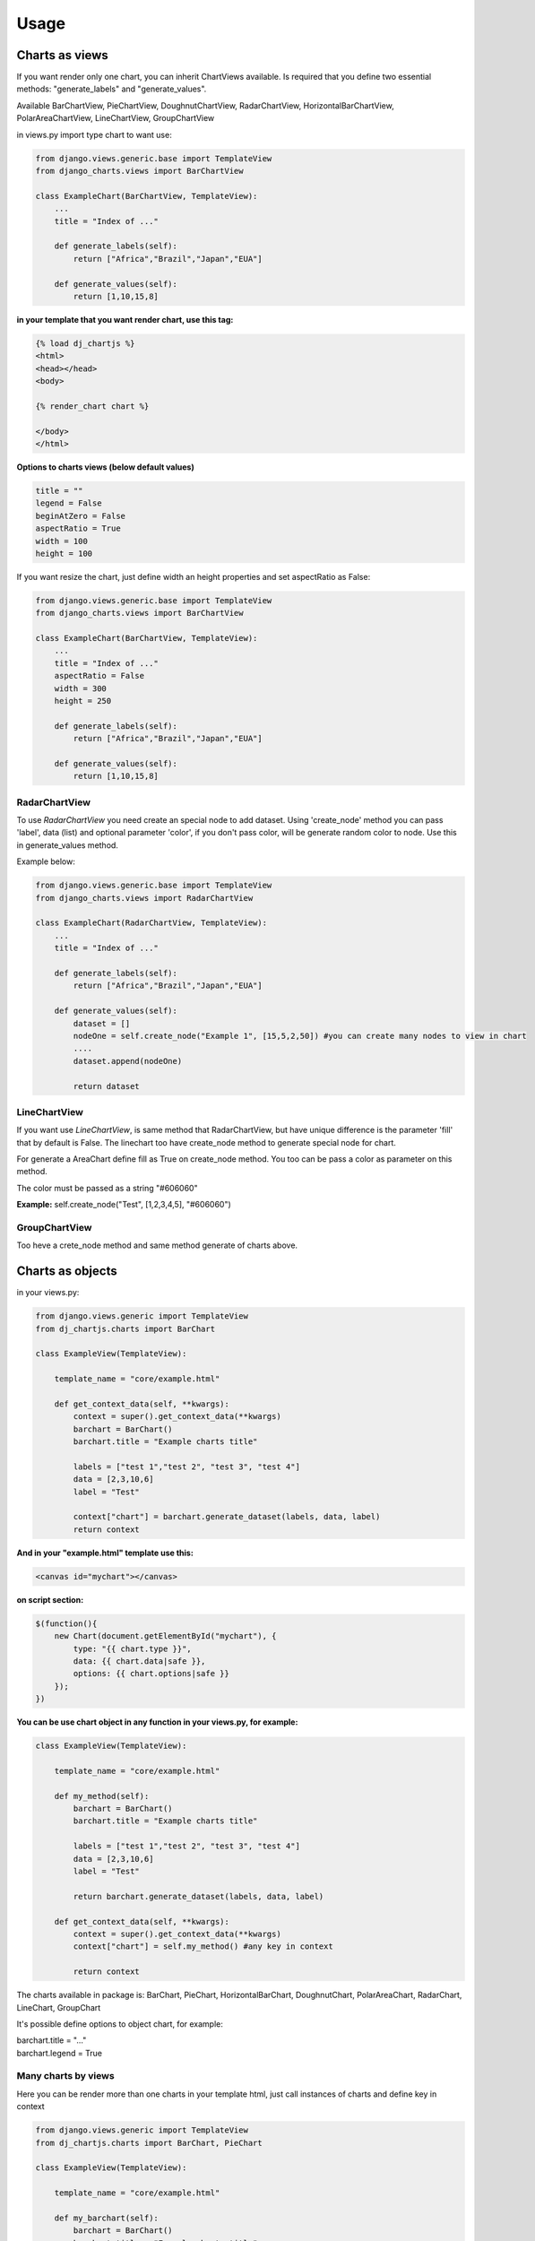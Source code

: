 ============
Usage
============


Charts as views
---------------

If you want render only one chart, you can inherit ChartViews available. Is required that you define two essential methods: "generate_labels" and "generate_values".

Available BarChartView, PieChartView, DoughnutChartView, RadarChartView, HorizontalBarChartView, PolarAreaChartView, LineChartView, GroupChartView

in views.py import type chart to want use:

.. code-block:: python

    from django.views.generic.base import TemplateView
    from django_charts.views import BarChartView

    class ExampleChart(BarChartView, TemplateView):
        ...
        title = "Index of ..."

        def generate_labels(self):
            return ["Africa","Brazil","Japan","EUA"]

        def generate_values(self):
            return [1,10,15,8]

**in your template that you want render chart, use this tag:**

.. code-block:: html

    {% load dj_chartjs %}
    <html>
    <head></head>
    <body>

    {% render_chart chart %}

    </body>
    </html>


**Options to charts views (below default values)**

.. code-block:: python

    title = ""
    legend = False
    beginAtZero = False
    aspectRatio = True
    width = 100
    height = 100

If you want resize the chart, just define width an height properties and set aspectRatio as False:

.. code-block:: python

    from django.views.generic.base import TemplateView
    from django_charts.views import BarChartView

    class ExampleChart(BarChartView, TemplateView):
        ...
        title = "Index of ..."
        aspectRatio = False
        width = 300
        height = 250

        def generate_labels(self):
            return ["Africa","Brazil","Japan","EUA"]

        def generate_values(self):
            return [1,10,15,8]


RadarChartView
~~~~~~~~~~~~~~

To use `RadarChartView` you need create an special node to add dataset. Using 'create_node' method
you can pass 'label', data (list) and optional parameter 'color', if you don't pass color, will be generate random color to node. Use this in generate_values method.

Example below:

.. code-block:: python

    from django.views.generic.base import TemplateView
    from django_charts.views import RadarChartView

    class ExampleChart(RadarChartView, TemplateView):
        ...
        title = "Index of ..."

        def generate_labels(self):
            return ["Africa","Brazil","Japan","EUA"]

        def generate_values(self):
            dataset = []
            nodeOne = self.create_node("Example 1", [15,5,2,50]) #you can create many nodes to view in chart
            ....
            dataset.append(nodeOne)

            return dataset

LineChartView
~~~~~~~~~~~~~

If you want use `LineChartView`, is same method that RadarChartView, 
but have unique difference is the parameter 'fill' that by default is False. 
The linechart too have create_node method to generate special node for chart.


For generate a AreaChart define fill as True on create_node method. 
You too can be pass a color as parameter on this method.

The color must be passed as a string "#606060"

**Example:** self.create_node("Test", [1,2,3,4,5], "#606060")


GroupChartView
~~~~~~~~~~~~~~

Too heve a crete_node method and same method generate of charts above.


Charts as objects
-----------------

in your views.py:

.. code-block:: python

    from django.views.generic import TemplateView
    from dj_chartjs.charts import BarChart

    class ExampleView(TemplateView):

        template_name = "core/example.html"

        def get_context_data(self, **kwargs):
            context = super().get_context_data(**kwargs)
            barchart = BarChart()
            barchart.title = "Example charts title"

            labels = ["test 1","test 2", "test 3", "test 4"]
            data = [2,3,10,6]
            label = "Test"

            context["chart"] = barchart.generate_dataset(labels, data, label)
            return context

**And in your "example.html" template use this:**

.. code-block:: html

    <canvas id="mychart"></canvas>

**on script section:**

.. code-block:: javascript

    $(function(){
        new Chart(document.getElementById("mychart"), {
            type: "{{ chart.type }}",
            data: {{ chart.data|safe }},
            options: {{ chart.options|safe }}
        });
    })

**You can be use chart object in any function in your views.py, for example:**

.. code-block:: python

    class ExampleView(TemplateView):

        template_name = "core/example.html"

        def my_method(self):
            barchart = BarChart()
            barchart.title = "Example charts title"

            labels = ["test 1","test 2", "test 3", "test 4"]
            data = [2,3,10,6]
            label = "Test"

            return barchart.generate_dataset(labels, data, label)

        def get_context_data(self, **kwargs):
            context = super().get_context_data(**kwargs)
            context["chart"] = self.my_method() #any key in context

            return context


The charts available in package is: BarChart, PieChart, HorizontalBarChart, DoughnutChart, PolarAreaChart, RadarChart, LineChart, GroupChart

It's possible define options to object chart, for example:

| barchart.title = "..."
| barchart.legend = True


Many charts by views
~~~~~~~~~~~~~~~~~~~~

Here you can be render more than one charts in your template html, just call
instances of charts and define key in context

.. code-block:: python

    from django.views.generic import TemplateView
    from dj_chartjs.charts import BarChart, PieChart

    class ExampleView(TemplateView):

        template_name = "core/example.html"

        def my_barchart(self):
            barchart = BarChart()
            barchart.title = "Example charts title"

            labels = ["test 1","test 2", "test 3", "test 4"]
            data = [2,3,10,6]
            label = "Test"

            return barchart.generate_dataset(labels, data, label)

        def my_piechart(self):
            piechart = PieChart()
            piechart.title = "Example charts title"

            labels = ["test 1","test 2", "test 3", "test 4"]
            data = [2,3,10,6]
            label = "Test"

            return piechart.generate_dataset(labels, data, label)


        def get_context_data(self, **kwargs):
            context = super().get_context_data(**kwargs)
            context["barchart"] = self.my_barchart()
            context["piechart"] = self.my_piechart()

            return context

**In your template body:**

Example using bootstrap:

.. code-block:: html

    <div class="row">
        <div class="col-6">
            <canvas id="mybarchart"></canvas>
        </div>
        <div class="col-6">
            <canvas id="mypiechart"></canvas>
        </div>
    </div>

and section scripts:

.. code-block:: javascript

    $(function(){
        new Chart(document.getElementById("mybarchart"), {
            type: "{{ barchart.type }}",
            data: {{ barchart.data|safe }},
            options: {{ barchart.options|safe }}
        });

        new Chart(document.getElementById("mypiechart"), {
            type: "{{ piechart.type }}",
            data: {{ piechart.data|safe }},
            options: {{ piechart.options|safe }}
        });
    });


RadarChart
~~~~~~~~~~

For use radar charts as a object in your view, do this:

.. code-block:: python

    from django.views.generic import TemplateView
    from dj_chartjs.charts import RadarChart

    class ExampleView(TemplateView):

        template_name = "core/example.html"

        def my_method(self):
            radarchart = RadarChart()
            radarchart.title = "Example charts title"

            labels = ["test 1","test 2", "test 3", "test 4"]
            data = []
            data.append(self.create_node("Example 1", [5,8,9,64,3])
            data.append(self.create_node("Example 2", [10,1,19,6,13])
            ....

            return radarchart.generate_dataset(labels, data, label)

        def get_context_data(self, **kwargs):
            context = super().get_context_data(**kwargs)
            context["chart"] = self.my_method()

            return context


LineChart
~~~~~~~~~

.. code-block:: python

    from djanfo.views.generic import TemplateView
    from dj_chartjs.charts import LineChart

    class ExampleView(TemplateView):

        template_name = "core/example.html"

        def my_method(self):
            chart = LineChart()
            chart.title = "Example charts title"

            labels = ["test 1","test 2", "test 3", "test 4"]
            data = []
            data.append(self.create_node("Example 1", [5,8,9,64,3])
            ....

            return chart.generate_dataset(labels, data, label)

        def get_context_data(self, **kwargs):
            context = super().get_context_data(**kwargs)
            context["chart"] = self.my_method()

            return context


AreaChart
~~~~~~~~~

Just use LineChart and define fill parameter as a True, you can define color to node if you want.

.. code-block:: python

    from djanfo.views.generic import TemplateView
    from dj_chartjs.charts import LineChart

    class ExampleView(TemplateView):

        template_name = "core/example.html"

        def my_method(self):
            chart = LineChart()
            chart.title = "Example charts title"

            labels = ["test 1","test 2", "test 3", "test 4"]
            data = []
            data.append(self.create_node("Example 1", [5,8,9,64,3], True)
            ....

            return chart.generate_dataset(labels, data, label)

        def get_context_data(self, **kwargs):
            context = super().get_context_data(**kwargs)
            context["chart"] = self.my_method()

            return context


GroupChart
~~~~~~~~~~

The same method that charts above, only difference is the create_node method have a color parameter.
